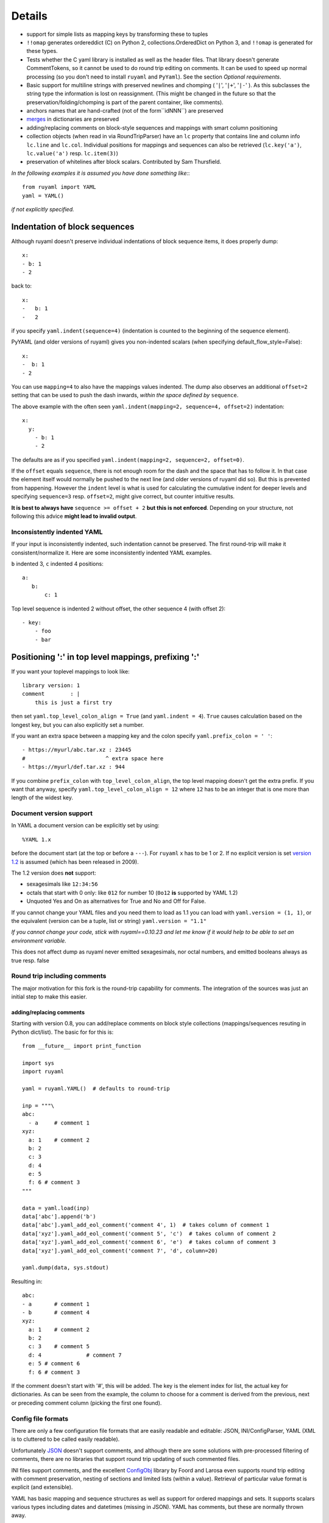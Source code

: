 *******
Details
*******



- support for simple lists as mapping keys by transforming these to tuples
- ``!!omap`` generates ordereddict (C) on Python 2, collections.OrderedDict
  on Python 3, and ``!!omap`` is generated for these types.
- Tests whether the C yaml library is installed as well as the header
  files. That library doesn't generate CommentTokens, so it cannot be used to
  do round trip editing on comments. It can be used to speed up normal
  processing (so you don't need to install ``ruyaml`` and ``PyYaml``).
  See the section *Optional requirements*.
- Basic support for multiline strings with preserved newlines and
  chomping ( '``|``', '``|+``', '``|-``' ). As this subclasses the string type
  the information is lost on reassignment. (This might be changed
  in the future so that the preservation/folding/chomping is part of the
  parent container, like comments).
- anchors names that are hand-crafted (not of the form``idNNN``) are preserved
- `merges <http://yaml.org/type/merge.html>`_ in dictionaries are preserved
- adding/replacing comments on block-style sequences and mappings
  with smart column positioning
- collection objects (when read in via RoundTripParser) have an ``lc``
  property that contains line and column info ``lc.line`` and ``lc.col``.
  Individual positions for mappings and sequences can also be retrieved
  (``lc.key('a')``, ``lc.value('a')`` resp. ``lc.item(3)``)
- preservation of whitelines after block scalars. Contributed by Sam Thursfield.

*In the following examples it is assumed you have done something like:*::

    from ruyaml import YAML
    yaml = YAML()

*if not explicitly specified.*

Indentation of block sequences
==============================

Although ruyaml doesn't preserve individual indentations of block sequence
items, it does properly dump::

    x:
    - b: 1
    - 2

back to::

    x:
    -   b: 1
    -   2

if you specify ``yaml.indent(sequence=4)`` (indentation is counted to the
beginning of the sequence element).

PyYAML (and older versions of ruyaml) gives you non-indented
scalars (when specifying default_flow_style=False)::

    x:
    -  b: 1
    - 2

You can use ``mapping=4`` to also have the mappings values indented.
The dump also observes an additional ``offset=2`` setting that
can be used to push the dash inwards, *within the space defined by* ``sequence``.

The above example with the often seen ``yaml.indent(mapping=2, sequence=4, offset=2)``
indentation::

    x:
      y:
        - b: 1
        - 2

The defaults are as if you specified ``yaml.indent(mapping=2, sequence=2, offset=0)``.

If the ``offset`` equals ``sequence``, there is not enough
room for the dash and the space that has to follow it. In that case the
element itself would normally be pushed to the next line (and older versions
of ruyaml did so). But this is
prevented from happening. However the ``indent`` level is what is used
for calculating the cumulative indent for deeper levels and specifying
``sequence=3`` resp. ``offset=2``, might give correct, but counter
intuitive results.

**It is best to always have** ``sequence >= offset + 2``
**but this is not enforced**. Depending on your structure, not following
this advice **might lead to invalid output**.

Inconsistently indented YAML
++++++++++++++++++++++++++++

If your input is inconsistently indented, such indentation cannot be preserved.
The first round-trip will make it consistent/normalize it. Here are some
inconsistently indented YAML examples.

``b`` indented 3, ``c`` indented 4 positions::

    a:
       b:
           c: 1

Top level sequence is indented 2 without offset, the other sequence 4 (with offset 2)::

    - key:
        - foo
        - bar


Positioning ':' in top level mappings, prefixing ':'
====================================================

If you want your toplevel mappings to look like::

    library version: 1
    comment        : |
        this is just a first try

then set ``yaml.top_level_colon_align = True``
(and ``yaml.indent = 4``). ``True`` causes calculation based on the longest key,
but you can also explicitly set a number.

If you want an extra space between a mapping key and the colon specify
``yaml.prefix_colon = ' '``::

    - https://myurl/abc.tar.xz : 23445
    #                         ^ extra space here
    - https://myurl/def.tar.xz : 944

If you combine ``prefix_colon`` with ``top_level_colon_align``, the
top level mapping doesn't get the extra prefix. If you want that
anyway, specify ``yaml.top_level_colon_align = 12`` where ``12`` has to be an
integer that is one more than length of the widest key.


Document version support
++++++++++++++++++++++++

In YAML a document version can be explicitly set by using::

    %YAML 1.x

before the document start (at the top or before a
``---``). For ``ruyaml`` x has to be 1 or 2. If no explicit
version is set `version 1.2 <http://www.yaml.org/spec/1.2/spec.html>`_
is assumed (which has been released in 2009).

The 1.2 version does **not** support:

- sexagesimals like ``12:34:56``
- octals that start with 0 only: like ``012`` for number 10 (``0o12`` **is**
  supported by YAML 1.2)
- Unquoted Yes and On as alternatives for True and No and Off for False.

If you cannot change your YAML files and you need them to load as 1.1
you can load with ``yaml.version = (1, 1)``,
or the equivalent (version can be a tuple, list or string) ``yaml.version = "1.1"``

*If you cannot change your code, stick with ruyaml==0.10.23 and let
me know if it would help to be able to set an environment variable.*

This does not affect dump as ruyaml never emitted sexagesimals, nor
octal numbers, and emitted booleans always as true resp. false

Round trip including comments
+++++++++++++++++++++++++++++

The major motivation for this fork is the round-trip capability for
comments. The integration of the sources was just an initial step to
make this easier.

adding/replacing comments
^^^^^^^^^^^^^^^^^^^^^^^^^

Starting with version 0.8, you can add/replace comments on block style
collections (mappings/sequences resuting in Python dict/list). The basic
for for this is::

    from __future__ import print_function

    import sys
    import ruyaml

    yaml = ruyaml.YAML()  # defaults to round-trip

    inp = """\
    abc:
      - a     # comment 1
    xyz:
      a: 1    # comment 2
      b: 2
      c: 3
      d: 4
      e: 5
      f: 6 # comment 3
    """

    data = yaml.load(inp)
    data['abc'].append('b')
    data['abc'].yaml_add_eol_comment('comment 4', 1)  # takes column of comment 1
    data['xyz'].yaml_add_eol_comment('comment 5', 'c')  # takes column of comment 2
    data['xyz'].yaml_add_eol_comment('comment 6', 'e')  # takes column of comment 3
    data['xyz'].yaml_add_eol_comment('comment 7', 'd', column=20)

    yaml.dump(data, sys.stdout)

Resulting in::

    abc:
    - a       # comment 1
    - b       # comment 4
    xyz:
      a: 1    # comment 2
      b: 2
      c: 3    # comment 5
      d: 4              # comment 7
      e: 5 # comment 6
      f: 6 # comment 3

If the comment doesn't start with '#', this will be added. The key is
the element index for list, the actual key for dictionaries. As can be seen
from the example, the column to choose for a comment is derived
from the previous, next or preceding comment column (picking the first one
found).

Config file formats
+++++++++++++++++++

There are only a few configuration file formats that are easily
readable and editable: JSON, INI/ConfigParser, YAML (XML is to cluttered
to be called easily readable).

Unfortunately `JSON <http://www.json.org/>`_ doesn't support comments,
and although there are some solutions with pre-processed filtering of
comments, there are no libraries that support round trip updating of
such commented files.

INI files support comments, and the excellent `ConfigObj
<http://www.voidspace.org.uk/python/configobj.html>`_ library by Foord
and Larosa even supports round trip editing with comment preservation,
nesting of sections and limited lists (within a value). Retrieval of
particular value format is explicit (and extensible).

YAML has basic mapping and sequence structures as well as support for
ordered mappings and sets. It supports scalars various types
including dates and datetimes (missing in JSON).
YAML has comments, but these are normally thrown away.

Block structured YAML is a clean and very human readable
format. By extending the Python YAML parser to support round trip
preservation of comments, it makes YAML a very good choice for
configuration files that are human readable and editable while at
the same time interpretable and modifiable by a program.

Extending
+++++++++

There are normally six files involved when extending the roundtrip
capabilities: the reader, parser, composer and constructor to go from YAML to
Python and the resolver, representer, serializer and emitter to go the other
way.

Extending involves keeping extra data around for the next process step,
eventuallly resulting in a different Python object (subclass or alternative),
that should behave like the original, but on the way from Python to YAML
generates the original (or at least something much closer).

Smartening
++++++++++

When you use round-tripping, then the complex data you get are
already subclasses of the built-in types. So you can patch
in extra methods or override existing ones. Some methods are already
included and you can do::

    yaml_str = """\
    a:
    - b:
      c: 42
    - d:
        f: 196
      e:
        g: 3.14
    """


    data = yaml.load(yaml_str)

    assert data.mlget(['a', 1, 'd', 'f'], list_ok=True) == 196
